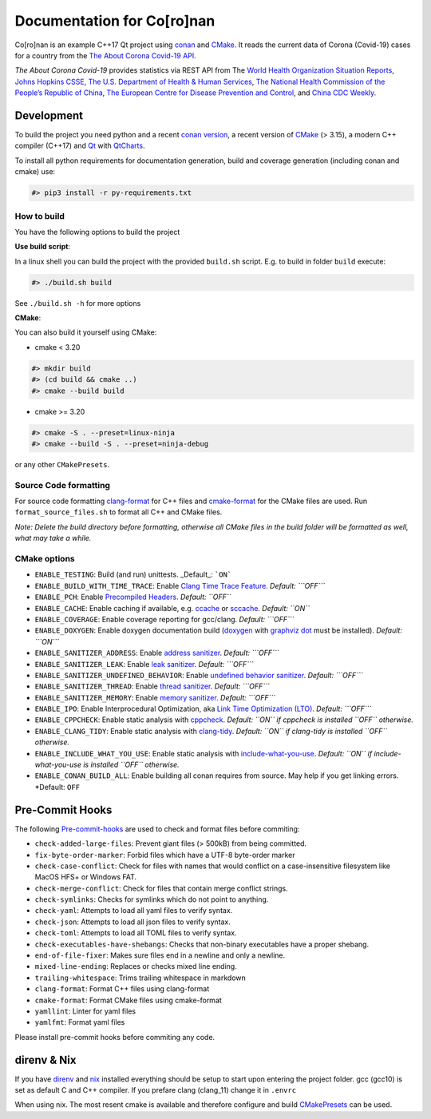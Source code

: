 Documentation for Co\[ro\]nan
=====================================

Co\[ro\]nan is an example C++17 Qt project using `conan <https://conan.io/>`_ and `CMake <https://cmake.org/>`_.
It reads the current data of Corona (Covid-19) cases for a country from the `The About Corona Covid-19 API <https://about-corona.net/documentation>`_.

*The About Corona Covid-19* provides statistics via REST API from The `World Health Organization Situation Reports <https://www.who.int/emergencies/diseases/novel-coronavirus-2019/situation-reports>`_,  `Johns Hopkins CSSE <https://coronavirus.jhu.edu/map.html>`_, `The U.S. Department of Health & Human Services <https://www.hhs.gov/>`_, `The National Health Commission of the People’s Republic of China <http://en.nhc.gov.cn/>`_, `The European Centre for Disease Prevention and Control <https://www.ecdc.europa.eu/en>`_, and `China CDC Weekly <http://weekly.chinacdc.cn/news/TrackingtheEpidemic.htm>`_.

.. image:: images/Screenshot-qt.png
  :alt: Screenshot

Development
-----------

To build the project you need python and a recent `conan version <https://conan.io/>`_, a recent version of `CMake <https://cmake.org/>`_ (> 3.15), a modern C++ compiler (C++17) and `Qt <https://www.qt.io/>`_ with `QtCharts <https://doc.qt.io/qt-5/qtcharts-index.html>`_.

To install all python requirements for documentation generation, build and coverage generation (including conan and cmake) use:


.. code-block:: bash

  #> pip3 install -r py-requirements.txt


How to build
^^^^^^^^^^^^

You have the following options to build the project

**Use build script**:

In a linux shell you can build the project with the provided ``build.sh`` script. E.g. to build in folder ``build`` execute:

.. code-block:: bash

  #> ./build.sh build


See ``./build.sh -h`` for more options

**CMake**:

You can also build it yourself using CMake:

* cmake < 3.20

.. code-block:: bash

  #> mkdir build
  #> (cd build && cmake ..)
  #> cmake --build build


* cmake >= 3.20

.. code-block:: bash

  #> cmake -S . --preset=linux-ninja
  #> cmake --build -S . --preset=ninja-debug


or any other ``CMakePresets``.

Source Code formatting
^^^^^^^^^^^^^^^^^^^^^^

For source code formatting `clang-format <https://clang.llvm.org/docs/ClangFormat.html>`_ for C++ files and `cmake-format <https://pypi.org/project/cmake-format/>`_ for the CMake files are used. Run ``format_source_files.sh`` to format all C++ and CMake files.

*Note: Delete the build directory before formatting, otherwise all CMake files in the build folder will be formatted as well, what may take a while.*

CMake options
^^^^^^^^^^^^^

* ``ENABLE_TESTING``: Build (and run) unittests. _Default_: ```ON```
* ``ENABLE_BUILD_WITH_TIME_TRACE``: Enable `Clang Time Trace Feature <https://www.snsystems.com/technology/tech-blog/clang-time-trace-feature>`_. *Default: ```OFF```*
* ``ENABLE_PCH``: Enable `Precompiled Headers <https://en.wikipedia.org/wiki/Precompiled_header>`_. *Default: ``OFF``*
* ``ENABLE_CACHE``: Enable caching if available, e.g. `ccache <https://ccache.dev/>`_ or `sccache <https://github.com/mozilla/sccache>`_. *Default: ``ON``*
* ``ENABLE_COVERAGE``: Enable coverage reporting for gcc/clang. *Default: ```OFF```*
* ``ENABLE_DOXYGEN``: Enable doxygen documentation build (`doxygen <https://www.doxygen.nl/index.html>`_ with `graphviz dot <https://graphviz.org/>`_ must be installed). *Default: ```ON```*
* ``ENABLE_SANITIZER_ADDRESS``: Enable `address sanitizer <https://clang.llvm.org/docs/AddressSanitizer.html>`_. *Default: ```OFF```*
* ``ENABLE_SANITIZER_LEAK``: Enable `leak sanitizer <https://clang.llvm.org/docs/LeakSanitizer.html>`_. *Default: ```OFF```*
* ``ENABLE_SANITIZER_UNDEFINED_BEHAVIOR``: Enable `undefined behavior sanitizer <https://clang.llvm.org/docs/UndefinedBehaviorSanitizer.html>`_. *Default: ```OFF```*
* ``ENABLE_SANITIZER_THREAD``: Enable `thread sanitizer <https://clang.llvm.org/docs/ThreadSanitizer.html>`_. *Default: ```OFF```*
* ``ENABLE_SANITIZER_MEMORY``: Enable `memory sanitizer <https://clang.llvm.org/docs/MemorySanitizer.html>`_. *Default: ```OFF```*
* ``ENABLE_IPO``: Enable Interprocedural Optimization, aka `Link Time Optimization (LTO) <https://llvm.org/docs/LinkTimeOptimization.html>`_. *Default: ```OFF```*
* ``ENABLE_CPPCHECK``: Enable static analysis with `cppcheck <http://cppcheck.sourceforge.net/>`_. *Default: ``ON`` if cppcheck is installed ``OFF`` otherwise.*
* ``ENABLE_CLANG_TIDY``: Enable static analysis with `clang-tidy <https://clang.llvm.org/extra/clang-tidy/>`_. *Default: ``ON`` if clang-tidy is installed ``OFF`` otherwise.*
* ``ENABLE_INCLUDE_WHAT_YOU_USE``: Enable static analysis with `include-what-you-use <https://include-what-you-use.org/>`_. *Default: ``ON`` if include-what-you-use is installed ``OFF`` otherwise.*
* ``ENABLE_CONAN_BUILD_ALL``: Enable building all conan requires from source. May help if you get linking errors. *Default: ``OFF``

Pre-Commit Hooks
----------------

The following `Pre-commit-hooks <https://github.com/pre-commit/pre-commit-hooks>`_ are used to check and format files before commiting:

* ``check-added-large-files``: Prevent giant files (> 500kB) from being committed.
* ``fix-byte-order-marker``: Forbid files which have a UTF-8 byte-order marker
* ``check-case-conflict``: Check for files with names that would conflict on a case-insensitive filesystem like MacOS HFS+ or Windows FAT.
* ``check-merge-conflict``: Check for files that contain merge conflict strings.
* ``check-symlinks``: Checks for symlinks which do not point to anything.
* ``check-yaml``: Attempts to load all yaml files to verify syntax.
* ``check-json``: Attempts to load all json files to verify syntax.
* ``check-toml``: Attempts to load all TOML files to verify syntax.
* ``check-executables-have-shebangs``: Checks that non-binary executables have a proper shebang.
* ``end-of-file-fixer``: Makes sure files end in a newline and only a newline.
* ``mixed-line-ending``: Replaces or checks mixed line ending.
* ``trailing-whitespace``: Trims trailing whitespace in markdown
* ``clang-format``: Format C++ files using clang-format
* ``cmake-format``: Format CMake files using cmake-format
* ``yamllint``: Linter for yaml files
* ``yamlfmt``: Format yaml files

Please install pre-commit hooks before commiting any code.

direnv & Nix
------------

If you have `direnv <https://direnv.net/>`_ and `nix <https://nixos.org/>`_ installed everything should be setup to start upon entering the project folder. gcc (gcc10) is set as default C and C++ compiler. If you prefare clang (clang_11) change it in ``.envrc``

When using nix. The most resent cmake is available and therefore configure and build `CMakePresets <https://cmake.org/cmake/help/latest/manual/cmake-presets.7.html>`_ can be used.
